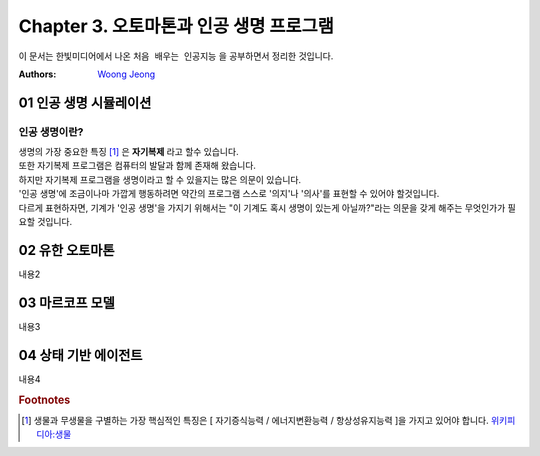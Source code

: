 .. _Chapter3:

***************************
Chapter 3. 오토마톤과 인공 생명 프로그램
***************************

이 문서는 한빛미디어에서 나온 ``처음 배우는 인공지능`` 을 공부하면서 정리한 것입니다.

:Authors:
    `Woong Jeong <https://github.com/scarleaf>`_

.. _01 인공 생명 시뮬레이션:

01 인공 생명 시뮬레이션
======================

인공 생명이란?
-------------
| 생명의 가장 중요한 특징 [#]_ 은 **자기복제** 라고 할수 있습니다.
| 또한 자기복제 프로그램은 컴퓨터의 발달과 함께 존재해 왔습니다.
| 하지만 자기복제 프로그램을 생명이라고 할 수 있을지는 많은 의문이 있습니다.
| '인공 생명'에 조금이나마 가깝게 행동하려면 약간의 프로그램 스스로 '의지'나 '의사'를 표현할 수 있어야 할것입니다.
| 다르게 표현하자면, 기계가 '인공 생명'을 가지기 위해서는 "이 기계도 혹시 생명이 있는게 아닐까?"라는 의문을 갖게 해주는 무엇인가가 필요할 것입니다.


.. _02 유한 오토마톤:

02 유한 오토마톤
================

내용2

.. _03 마르코프 모델:

03 마르코프 모델
================

내용3

.. _04 상태 기반 에이전트:

04 상태 기반 에이전트
====================

내용4

.. rubric:: Footnotes
.. [#] 생물과 무생물을 구별하는 가장 핵심적인 특징은 [ 자기증식능력 / 에너지변환능력 / 항상성유지능력 ]을 가지고 있어야 합니다. `위키피디아:생물 <https://ko.wikipedia.org/wiki/%EC%83%9D%EB%AC%BC>`_
